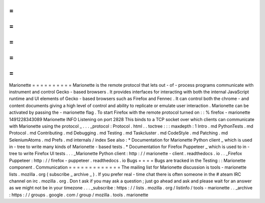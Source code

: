 =
=
=
=
=
=
=
=
=
=
Marionette
=
=
=
=
=
=
=
=
=
=
Marionette
is
the
remote
protocol
that
lets
out
-
of
-
process
programs
communicate
with
instrument
and
control
Gecko
-
based
browsers
.
It
provides
interfaces
for
interacting
with
both
the
internal
JavaScript
runtime
and
UI
elements
of
Gecko
-
based
browsers
such
as
Firefox
and
Fennec
.
It
can
control
both
the
chrome
-
and
content
documents
giving
a
high
level
of
control
and
ability
to
replicate
or
emulate
user
interaction
.
Marionette
can
be
activated
by
passing
the
-
marionette
flag
.
To
start
Firefox
with
the
remote
protocol
turned
on
:
:
%
firefox
-
marionette
1491228343089
Marionette
INFO
Listening
on
port
2828
This
binds
to
a
TCP
socket
over
which
clients
can
communicate
with
Marionette
using
the
protocol
_
.
.
.
_protocol
:
Protocol
.
html
.
.
toctree
:
:
:
maxdepth
:
1
Intro
.
md
PythonTests
.
md
Protocol
.
md
Contributing
.
md
Debugging
.
md
Testing
.
md
Taskcluster
.
md
CodeStyle
.
md
Patching
.
md
SeleniumAtoms
.
md
Prefs
.
md
internals
/
index
See
also
:
*
Documentation
for
Marionette
Python
client
_
which
is
used
in
-
tree
to
write
many
kinds
of
Marionette
-
based
tests
.
*
Documentation
for
Firefox
Puppeteer
_
which
is
used
to
in
-
tree
to
write
Firefox
UI
tests
.
.
.
_Marionette
Python
client
:
http
:
/
/
marionette
-
client
.
readthedocs
.
io
.
.
_Firefox
Puppeteer
:
http
:
/
/
firefox
-
puppeteer
.
readthedocs
.
io
Bugs
=
=
=
=
Bugs
are
tracked
in
the
Testing
:
:
Marionette
component
.
Communication
=
=
=
=
=
=
=
=
=
=
=
=
=
The
mailing
list
for
Marionette
discussion
is
tools
-
marionette
lists
.
mozilla
.
org
(
subscribe
_
archive
_
)
.
If
you
prefer
real
-
time
chat
there
is
often
someone
in
the
#
ateam
IRC
channel
on
irc
.
mozilla
.
org
.
Don
t
ask
if
you
may
ask
a
question
;
just
go
ahead
and
ask
and
please
wait
for
an
answer
as
we
might
not
be
in
your
timezone
.
.
.
_subscribe
:
https
:
/
/
lists
.
mozilla
.
org
/
listinfo
/
tools
-
marionette
.
.
_archive
:
https
:
/
/
groups
.
google
.
com
/
group
/
mozilla
.
tools
.
marionette
